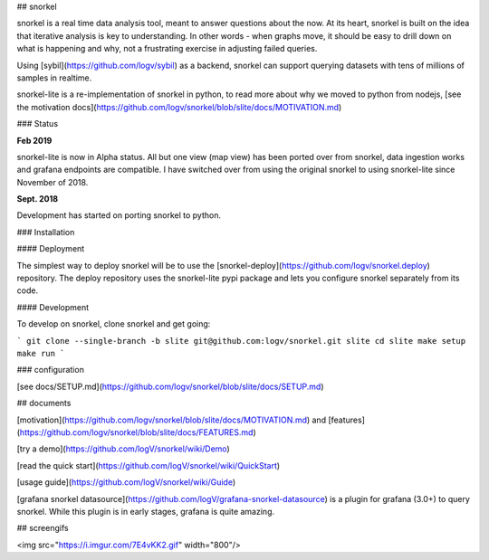 ## snorkel

snorkel is a real time data analysis tool, meant to answer questions about the
now. At its heart, snorkel is built on the idea that iterative analysis is key
to understanding. In other words - when graphs move, it should be easy to drill
down on what is happening and why, not a frustrating exercise in adjusting
failed queries.

Using [sybil](https://github.com/logv/sybil) as a backend, snorkel can support
querying datasets with tens of millions of samples in realtime.

snorkel-lite is a re-implementation of snorkel in python, to read more
about why we moved to python from nodejs, [see the motivation
docs](https://github.com/logv/snorkel/blob/slite/docs/MOTIVATION.md)

### Status

**Feb 2019**

snorkel-lite is now in Alpha status. All but one view (map view) has been
ported over from snorkel, data ingestion works and grafana endpoints are
compatible. I have switched over from using the original snorkel to using
snorkel-lite since November of 2018.

**Sept. 2018**

Development has started on porting snorkel to python.

### Installation

#### Deployment

The simplest way to deploy snorkel will be to use the
[snorkel-deploy](https://github.com/logv/snorkel.deploy) repository. The deploy
repository uses the snorkel-lite pypi package and lets you configure
snorkel separately from its code.

#### Development

To develop on snorkel, clone snorkel and get going:

```
git clone --single-branch -b slite git@github.com:logv/snorkel.git slite
cd slite
make setup
make run
```

### configuration

[see docs/SETUP.md](https://github.com/logv/snorkel/blob/slite/docs/SETUP.md)

## documents

[motivation](https://github.com/logv/snorkel/blob/slite/docs/MOTIVATION.md) and
[features](https://github.com/logv/snorkel/blob/slite/docs/FEATURES.md)

[try a demo](https://github.com/logV/snorkel/wiki/Demo)

[read the quick start](https://github.com/logV/snorkel/wiki/QuickStart)

[usage guide](https://github.com/logV/snorkel/wiki/Guide)

[grafana snorkel datasource](https://github.com/logV/grafana-snorkel-datasource) is a plugin for grafana (3.0+) to query snorkel. While this plugin is in early stages, grafana is quite amazing.

## screengifs

<img src="https://i.imgur.com/7E4vKK2.gif" width="800"/>


